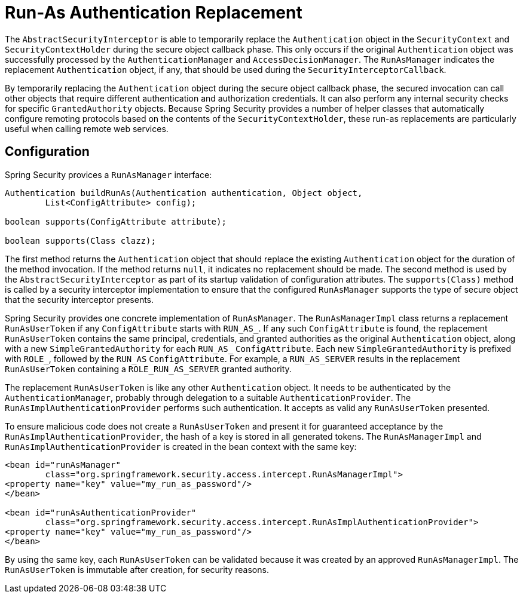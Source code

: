 [[runas]]
= Run-As Authentication Replacement

[[runas-overview]]
The `AbstractSecurityInterceptor` is able to temporarily replace the `Authentication` object in the `SecurityContext` and `SecurityContextHolder` during the secure object callback phase.
This only occurs if the original `Authentication` object was successfully processed by the `AuthenticationManager` and `AccessDecisionManager`.
The `RunAsManager` indicates the replacement `Authentication` object, if any, that should be used during the `SecurityInterceptorCallback`.

By temporarily replacing the `Authentication` object during the secure object callback phase, the secured invocation can call other objects that require different authentication and authorization credentials.
It can also perform any internal security checks for specific `GrantedAuthority` objects.
Because Spring Security provides a number of helper classes that automatically configure remoting protocols based on the contents of the `SecurityContextHolder`, these run-as replacements are particularly useful when calling remote web services.

[[runas-config]]
== Configuration
Spring Security provices a `RunAsManager` interface:

[source,java]
----
Authentication buildRunAs(Authentication authentication, Object object,
	List<ConfigAttribute> config);

boolean supports(ConfigAttribute attribute);

boolean supports(Class clazz);
----


The first method returns the `Authentication` object that should replace the existing `Authentication` object for the duration of the method invocation.
If the method returns `null`, it indicates no replacement should be made.
The second method is used by the `AbstractSecurityInterceptor` as part of its startup validation of configuration attributes.
The `supports(Class)` method is called by a security interceptor implementation to ensure that the configured `RunAsManager` supports the type of secure object that the security interceptor presents.

Spring Security provides one concrete implementation of `RunAsManager`.
The `RunAsManagerImpl` class returns a replacement `RunAsUserToken` if any `ConfigAttribute` starts with `RUN_AS_`.
If any such `ConfigAttribute` is found, the replacement `RunAsUserToken` contains the same principal, credentials, and granted authorities as the original `Authentication` object, along with a new `SimpleGrantedAuthority` for each `RUN_AS_` `ConfigAttribute`.
Each new `SimpleGrantedAuthority` is prefixed with `ROLE_`, followed by the `RUN_AS` `ConfigAttribute`.
For example, a `RUN_AS_SERVER` results in the replacement `RunAsUserToken` containing a `ROLE_RUN_AS_SERVER` granted authority.

The replacement `RunAsUserToken` is like any other `Authentication` object.
It needs to be authenticated by the `AuthenticationManager`, probably through delegation to a suitable `AuthenticationProvider`.
The `RunAsImplAuthenticationProvider` performs such authentication.
It accepts as valid any `RunAsUserToken` presented.

To ensure malicious code does not create a `RunAsUserToken` and present it for guaranteed acceptance by the `RunAsImplAuthenticationProvider`, the hash of a key is stored in all generated tokens.
The `RunAsManagerImpl` and `RunAsImplAuthenticationProvider` is created in the bean context with the same key:

[source,xml]
----
<bean id="runAsManager"
	class="org.springframework.security.access.intercept.RunAsManagerImpl">
<property name="key" value="my_run_as_password"/>
</bean>

<bean id="runAsAuthenticationProvider"
	class="org.springframework.security.access.intercept.RunAsImplAuthenticationProvider">
<property name="key" value="my_run_as_password"/>
</bean>
----

By using the same key, each `RunAsUserToken` can be validated because it was created by an approved `RunAsManagerImpl`.
The `RunAsUserToken` is immutable after creation, for security reasons.
